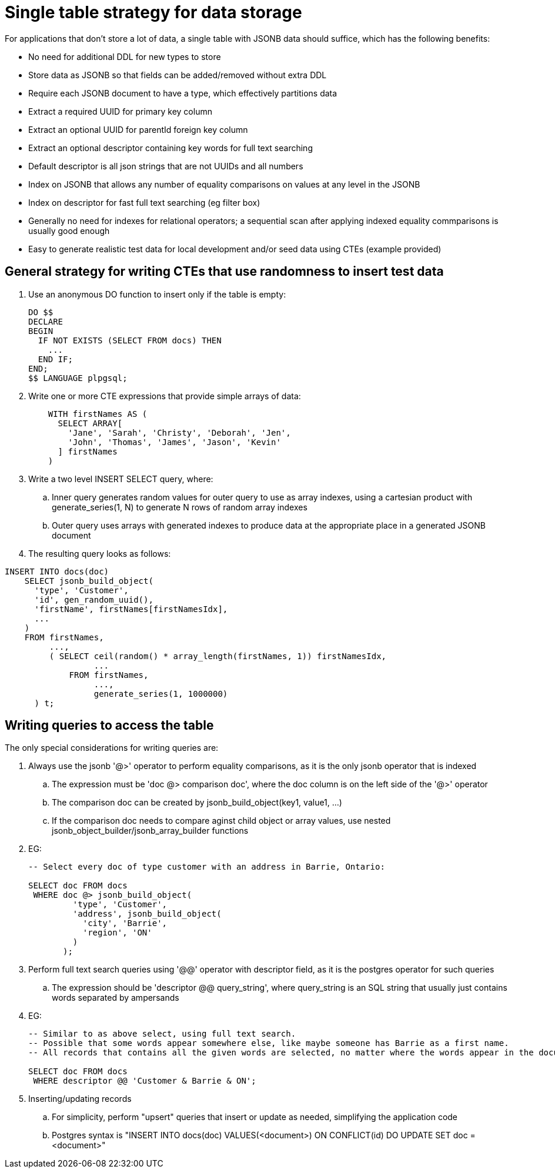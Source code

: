 // SPDX-License-Identifier: Apache-2.0
:doctype: article

= Single table strategy for data storage

For applications that don't store a lot of data, a single table with JSONB data should suffice,
which has the following benefits:

* No need for additional DDL for new types to store
* Store data as JSONB so that fields can be added/removed without extra DDL
* Require each JSONB document to have a type, which effectively partitions data
* Extract a required UUID for primary key column
* Extract an optional UUID for parentId foreign key column
* Extract an optional descriptor containing key words for full text searching
* Default descriptor is all json strings that are not UUIDs and all numbers
* Index on JSONB that allows any number of equality comparisons on values at any level in the JSONB
* Index on descriptor for fast full text searching (eg filter box)
* Generally no need for indexes for relational operators; a sequential scan after applying indexed equality commparisons is usually good enough 
* Easy to generate realistic test data for local development and/or seed data using CTEs (example provided)

== General strategy for writing CTEs that use randomness to insert test data

. Use an anonymous DO function to insert only if the table is empty:
+
....
DO $$
DECLARE
BEGIN
  IF NOT EXISTS (SELECT FROM docs) THEN
    ...
  END IF;
END;
$$ LANGUAGE plpgsql;
....
+
. Write one or more CTE expressions that provide simple arrays of data:
+
....
    WITH firstNames AS (
      SELECT ARRAY[
        'Jane', 'Sarah', 'Christy', 'Deborah', 'Jen',
        'John', 'Thomas', 'James', 'Jason', 'Kevin'
      ] firstNames
    )
....
+
. Write a two level INSERT SELECT query, where:
.. Inner query generates random values for outer query to use as array indexes,
   using a cartesian product with generate_series(1, N) to generate N rows of random array indexes  
.. Outer query uses arrays with generated indexes to produce data at the appropriate place in a generated JSONB document
+
. The resulting query looks as follows:
....
INSERT INTO docs(doc)
    SELECT jsonb_build_object(
      'type', 'Customer',
      'id', gen_random_uuid(),
      'firstName', firstNames[firstNamesIdx],
      ...
    )
    FROM firstNames,
         ...,
         ( SELECT ceil(random() * array_length(firstNames, 1)) firstNamesIdx,
                  ...
             FROM firstNames,
                  ...,
                  generate_series(1, 1000000)
      ) t;
....

== Writing queries to access the table

The only special considerations for writing queries are:

. Always use the jsonb '@>' operator to perform equality comparisons, as it is the only jsonb operator that is indexed
.. The expression must be 'doc @> comparison doc', where the doc column is on the left side of the '@>' operator
.. The comparison doc can be created by jsonb_build_object(key1, value1, ...)
.. If the comparison doc needs to compare aginst child object or array values, use nested jsonb_object_builder/jsonb_array_builder functions
. EG:
+
....
-- Select every doc of type customer with an address in Barrie, Ontario:

SELECT doc FROM docs
 WHERE doc @> jsonb_build_object(
         'type', 'Customer',
         'address', jsonb_build_object(
           'city', 'Barrie',
           'region', 'ON'
         )
       );
....
+
. Perform full text search queries using '@@' operator with descriptor field, as it is the postgres operator for such queries
.. The expression should be 'descriptor @@ query_string', where query_string is an SQL string that usually just contains words separated by ampersands
. EG:
+
....
-- Similar to as above select, using full text search.
-- Possible that some words appear somewhere else, like maybe someone has Barrie as a first name.
-- All records that contains all the given words are selected, no matter where the words appear in the document.

SELECT doc FROM docs
 WHERE descriptor @@ 'Customer & Barrie & ON';
....
+
. Inserting/updating records
.. For simplicity, perform "upsert" queries that insert or update as needed, simplifying the application code
.. Postgres syntax is "INSERT INTO docs(doc) VALUES(<document>) ON CONFLICT(id) DO UPDATE SET doc = <document>"
